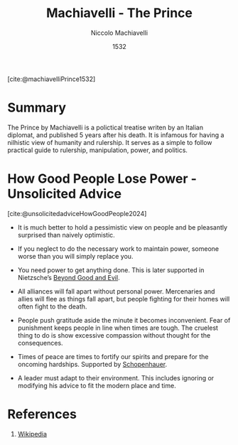:PROPERTIES:
:ID:       91213dad-f9b1-4712-b5b4-b75a4a39a027
:ROAM_REFS: @machiavelliPrince1532
:END:
#+title: Machiavelli - The Prince
#+author: Niccolo Machiavelli
#+date: 1532
#+filetags: :Book:Ethics:Politics:Philosophy:
[cite:@machiavelliPrince1532]

* Summary
The Prince by Machiavelli is a polictical treatise writen by an Italian diplomat, and published 5 years after his death. It is infamous for having a nilhistic view of humanity and rulership. It serves as a simple to follow practical guide to rulership, manipulation, power, and politics.

* How Good People Lose Power - Unsolicited Advice
[cite:@unsolicitedadviceHowGoodPeople2024]

- It is much better to hold a pessimistic view on people and be pleasantly surprised than naively optimistic.

- If you neglect to do the necessary work to maintain power, someone worse than you will simply replace you.

- You need power to get anything done. This is later supported in Nietzsche’s [[id:c8d8f210-b3de-4b5f-a969-43f9335e10ef][Beyond Good and Evil]].

- All alliances will fall apart without personal power. Mercenaries and allies will flee as things fall apart, but people fighting for their homes will often fight to the death.

- People push gratitude aside the minute it becomes inconvenient. Fear of punishment keeps people in line when times are tough. The cruelest thing to do is show excessive compassion without thought for the consequences.

- Times of peace are times to fortify our spirits and prepare for the oncoming hardships. Supported by [[id:fec99650-1972-4ca3-94cb-552f5c2665d7][Schopenhauer]].

- A leader must adapt to their environment. This includes ignoring or modifying his advice to fit the modern place and time.


* References
1. [[https://en.wikipedia.org/wiki/The_Prince][Wikipedia]]
